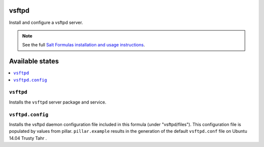 vsftpd
=======
Install and configure a vsftpd server.

.. note::

    See the full `Salt Formulas installation and usage instructions
    <http://docs.saltstack.com/en/latest/topics/development/conventions/formulas.html>`_.

Available states
================

.. contents::
    :local:

``vsftpd``
-----------

Installs the ``vsftpd`` server package and service.

``vsftpd.config``
------------------

Installs the vsftpd daemon configuration file included in this formula
(under "vsftpd/files"). This configuration file is populated
by values from pillar. ``pillar.example`` results in the generation
of the default ``vsftpd.conf`` file on Ubuntu 14.04 Trusty Tahr .